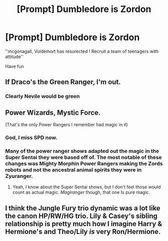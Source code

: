 #+TITLE: [Prompt] Dumbledore is Zordon

* [Prompt] Dumbledore is Zordon
:PROPERTIES:
:Author: CommanderL3
:Score: 4
:DateUnix: 1578130883.0
:DateShort: 2020-Jan-04
:END:
''mcgonagall, Voldemort has resurected ! Recruit a team of teenagers with attitude''

Have fun


** If Draco's the Green Ranger, I'm out.
:PROPERTIES:
:Author: streakermaximus
:Score: 5
:DateUnix: 1578131499.0
:DateShort: 2020-Jan-04
:END:

*** Clearly Nevile would be green
:PROPERTIES:
:Author: CommanderL3
:Score: 6
:DateUnix: 1578134175.0
:DateShort: 2020-Jan-04
:END:


** Power Wizards, Mystic Force.

(That's the only Power Rangers I remember had magic in it)
:PROPERTIES:
:Author: will1707
:Score: 2
:DateUnix: 1578155442.0
:DateShort: 2020-Jan-04
:END:

*** God, I miss SPD now.
:PROPERTIES:
:Author: SurbhitSrivastava
:Score: 2
:DateUnix: 1578162749.0
:DateShort: 2020-Jan-04
:END:


*** Many of the power ranger shows adapted out the magic in the Super Sentai they were based off of. The most notable of these changes was Mighty Morphin Power Rangers making the Zords robots and not the ancestral animal spirits they were in Zyuranger.
:PROPERTIES:
:Score: 1
:DateUnix: 1578175314.0
:DateShort: 2020-Jan-05
:END:

**** Yeah, I know about the Super Sentai shows, but I don't feel those would count as actual magic. /Magiranger/ though, that one Is pure magic.
:PROPERTIES:
:Author: will1707
:Score: 1
:DateUnix: 1578178444.0
:DateShort: 2020-Jan-05
:END:


** I think the Jungle Fury trio dynamic was a lot like the canon HP/RW/HG trio. Lily & Casey's sibling relationship is pretty much how I imagine Harry & Hermione's and Theo/Lily /is/ very Ron/Hermione.
:PROPERTIES:
:Score: 1
:DateUnix: 1578179324.0
:DateShort: 2020-Jan-05
:END:
